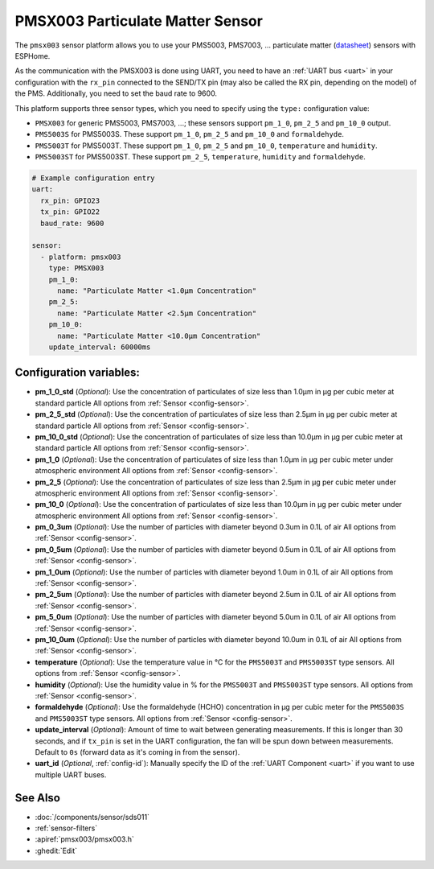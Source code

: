 PMSX003 Particulate Matter Sensor
=================================

.. seo::
    :description: Instructions for setting up PMSX003 Particulate matter sensors
    :image: pmsx003.svg

The ``pmsx003`` sensor platform allows you to use your PMS5003, PMS7003, ... particulate matter
(`datasheet <http://www.aqmd.gov/docs/default-source/aq-spec/resources-page/plantower-pms5003-manual_v2-3.pdf>`__)
sensors with ESPHome.

As the communication with the PMSX003 is done using UART, you need
to have an :ref:`UART bus <uart>` in your configuration with the ``rx_pin`` connected to the SEND/TX pin
(may also be called the RX pin, depending on the model) of the PMS. Additionally, you need to set the baud rate to 9600.

This platform supports three sensor types, which you need to specify using the ``type:`` configuration
value:

- ``PMSX003`` for generic PMS5003, PMS7003, ...; these sensors support ``pm_1_0``, ``pm_2_5`` and ``pm_10_0`` output.
- ``PMS5003S`` for PMS5003S. These support ``pm_1_0``, ``pm_2_5`` and ``pm_10_0`` and ``formaldehyde``.
- ``PMS5003T`` for PMS5003T. These support ``pm_1_0``, ``pm_2_5`` and ``pm_10_0``, ``temperature`` and ``humidity``.
- ``PMS5003ST`` for PMS5003ST. These support ``pm_2_5``, ``temperature``, ``humidity`` and ``formaldehyde``.

.. code-block:: yaml

    # Example configuration entry
    uart:
      rx_pin: GPIO23
      tx_pin: GPIO22
      baud_rate: 9600

    sensor:
      - platform: pmsx003
        type: PMSX003
        pm_1_0:
          name: "Particulate Matter <1.0µm Concentration"
        pm_2_5:
          name: "Particulate Matter <2.5µm Concentration"
        pm_10_0:
          name: "Particulate Matter <10.0µm Concentration"
        update_interval: 60000ms

Configuration variables:
------------------------

- **pm_1_0_std** (*Optional*): Use the concentration of particulates of size less than 1.0µm in µg per cubic meter at standard particle
  All options from :ref:`Sensor <config-sensor>`.
- **pm_2_5_std** (*Optional*): Use the concentration of particulates of size less than 2.5µm in µg per cubic meter at standard particle
  All options from :ref:`Sensor <config-sensor>`.
- **pm_10_0_std** (*Optional*): Use the concentration of particulates of size less than 10.0µm in µg per cubic meter at standard particle
  All options from :ref:`Sensor <config-sensor>`.
- **pm_1_0** (*Optional*): Use the concentration of particulates of size less than 1.0µm in µg per cubic meter under atmospheric environment
  All options from :ref:`Sensor <config-sensor>`.
- **pm_2_5** (*Optional*): Use the concentration of particulates of size less than 2.5µm in µg per cubic meter under atmospheric environment
  All options from :ref:`Sensor <config-sensor>`.
- **pm_10_0** (*Optional*): Use the concentration of particulates of size less than 10.0µm in µg per cubic meter under atmospheric environment
  All options from :ref:`Sensor <config-sensor>`.
- **pm_0_3um** (*Optional*): Use the number of particles with diameter beyond 0.3um in 0.1L of air
  All options from :ref:`Sensor <config-sensor>`.
- **pm_0_5um** (*Optional*): Use the number of particles with diameter beyond 0.5um in 0.1L of air
  All options from :ref:`Sensor <config-sensor>`.
- **pm_1_0um** (*Optional*): Use the number of particles with diameter beyond 1.0um in 0.1L of air
  All options from :ref:`Sensor <config-sensor>`.
- **pm_2_5um** (*Optional*): Use the number of particles with diameter beyond 2.5um in 0.1L of air
  All options from :ref:`Sensor <config-sensor>`.
- **pm_5_0um** (*Optional*): Use the number of particles with diameter beyond 5.0um in 0.1L of air
  All options from :ref:`Sensor <config-sensor>`.
- **pm_10_0um** (*Optional*): Use the number of particles with diameter beyond 10.0um in 0.1L of air
  All options from :ref:`Sensor <config-sensor>`.
- **temperature** (*Optional*): Use the temperature value in °C for the ``PMS5003T`` and ``PMS5003ST`` type sensors.
  All options from :ref:`Sensor <config-sensor>`.
- **humidity** (*Optional*): Use the humidity value in % for the ``PMS5003T`` and ``PMS5003ST`` type sensors.
  All options from :ref:`Sensor <config-sensor>`.
- **formaldehyde** (*Optional*): Use the formaldehyde (HCHO) concentration in µg per cubic meter for the ``PMS5003S`` and ``PMS5003ST`` type sensors.
  All options from :ref:`Sensor <config-sensor>`.
- **update_interval** (*Optional*): Amount of time to wait between generating measurements. If this is longer than 30
  seconds, and if ``tx_pin`` is set in the UART configuration, the fan will be spun down between measurements. Default to ``0s`` (forward data as it's coming in from the sensor).
- **uart_id** (*Optional*, :ref:`config-id`): Manually specify the ID of the :ref:`UART Component <uart>` if you want
  to use multiple UART buses.

See Also
--------

- :doc:`/components/sensor/sds011`
- :ref:`sensor-filters`
- :apiref:`pmsx003/pmsx003.h`
- :ghedit:`Edit`

